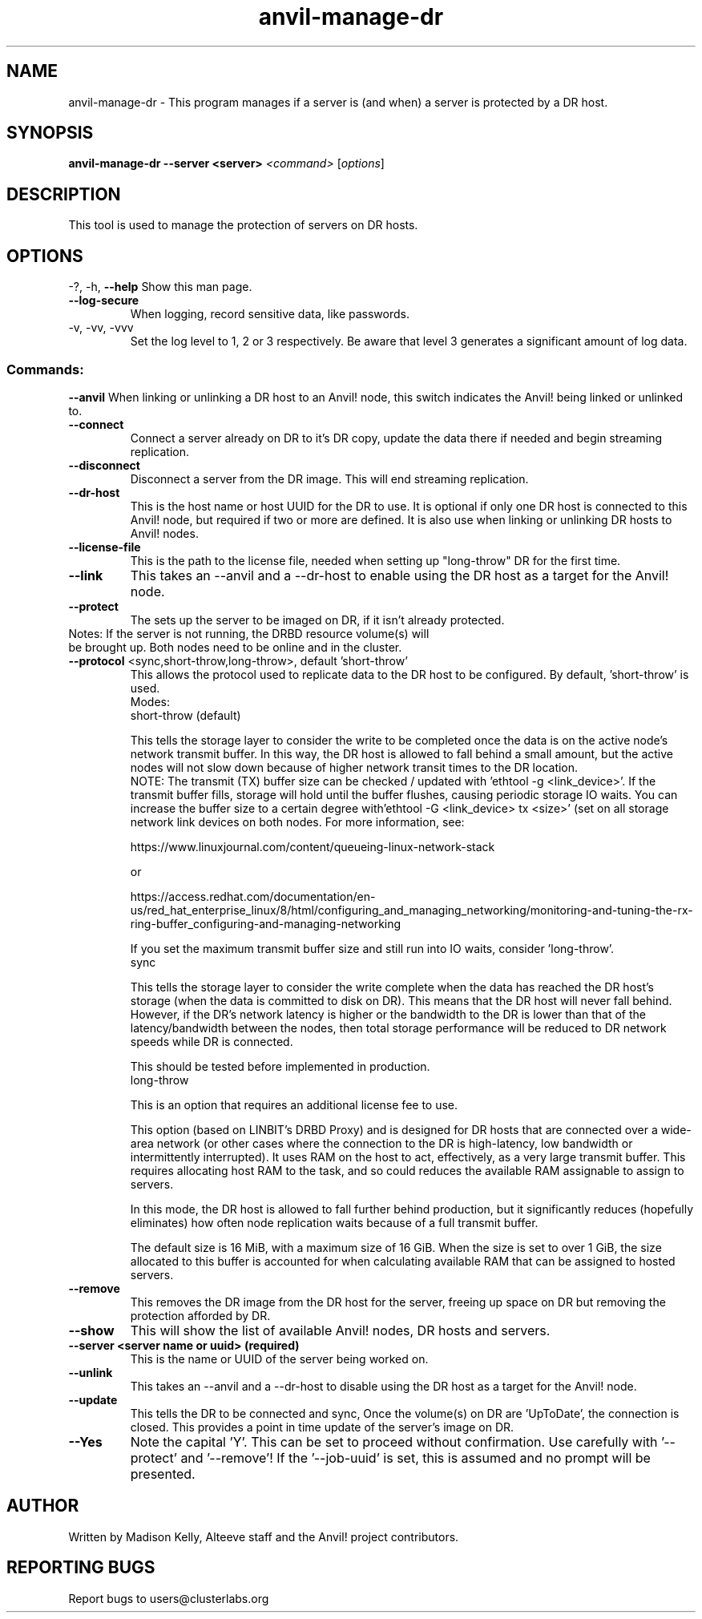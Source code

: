 .\" Manpage for the Anvil! DR hosts
.\" Contact mkelly@alteeve.com to report issues, concerns or suggestions.
.TH anvil-manage-dr "8" "August 18 2022" "Anvil! Intelligent Availability™ Platform"
.SH NAME
anvil-manage-dr \- This program manages if a server is (and when) a server is protected by a DR host.
.SH SYNOPSIS
.B anvil-manage-dr --server <server>
\fI\,<command> \/\fR[\fI\,options\/\fR]
.SH DESCRIPTION
This tool is used to manage the protection of servers on DR hosts.
.IP
.SH OPTIONS
\-?, \-h, \fB\-\-help\fR
Show this man page.
.TP
\fB\-\-log\-secure\fR
When logging, record sensitive data, like passwords.
.TP
\-v, \-vv, \-vvv
Set the log level to 1, 2 or 3 respectively. Be aware that level 3 generates a significant amount of log data.
.IP
.SS "Commands:"
\fB\-\-anvil\fR
When linking or unlinking a DR host to an Anvil! node, this switch indicates the Anvil! being linked or unlinked to.
.TP
\fB\-\-connect\fR
Connect a server already on DR to it's DR copy, update the data there if needed and begin streaming replication.
.TP
\fB\-\-disconnect\fR
Disconnect a server from the DR image. This will end streaming replication.
.TP
\fB\-\-dr\-host\fR
This is the host name or host UUID for the DR to use. It is optional if only one DR host is connected to this Anvil! node, but required if two or more are defined. It is also use when linking or unlinking DR hosts to Anvil! nodes.
.TP
\fB\-\-license\-file\fR
This is the path to the license file, needed when setting up "long-throw" DR for the first time.
.TP
\fB\-\-link\fR
This takes an --anvil and a --dr-host to enable using the DR host as a target for the Anvil! node.
.TP
\fB\-\-protect\fR
The sets up the server to be imaged on DR, if it isn't already protected.
.TP
Notes: If the server is not running, the DRBD resource volume(s) will be brought up. Both nodes need to be online and in the cluster.
.TP
\fB\-\-protocol\fR <sync,short-throw,long-throw>, default 'short-throw'
This allows the protocol used to replicate data to the DR host to be configured. By default, 'short-throw' is used.
.br
Modes:
.br
short-throw (default)

This tells the storage layer to consider the write to be completed once the data is on the active node's network transmit buffer. In this way, the DR host is allowed to fall behind a small amount, but the active nodes will not slow down because of higher network transit times to the DR location. 
.br
    NOTE: The transmit (TX) buffer size can be checked / updated with 'ethtool -g <link_device>'. If the transmit buffer fills, storage will hold until the buffer flushes, causing periodic storage IO waits. You can increase the buffer size to a certain degree with'ethtool -G <link_device> tx <size>' (set on all storage network link devices on both nodes. For more information, see:

    https://www.linuxjournal.com/content/queueing-linux-network-stack

    or

    https://access.redhat.com/documentation/en-us/red_hat_enterprise_linux/8/html/configuring_and_managing_networking/monitoring-and-tuning-the-rx-ring-buffer_configuring-and-managing-networking

    If you set the maximum transmit buffer size and still run into IO waits, consider 'long-throw'.
.br
sync

    This tells the storage layer to consider the write complete when the data has reached the DR host's storage (when the data is committed to disk on DR). This means that the DR host will never fall behind. However, if the DR's network latency is higher or the bandwidth to the DR is lower than that of the latency/bandwidth between the nodes, then total storage performance will be reduced to DR network speeds while DR is connected. 

    This should be tested before implemented in production.
.br
long-throw

    This is an option that requires an additional license fee to use.

    This option (based on LINBIT's DRBD Proxy) and is designed for DR hosts that are connected over a wide-area network (or other cases where the connection to the DR is high-latency, low bandwidth or intermittently interrupted). It uses RAM on the host to act, effectively, as a  very large transmit buffer. This requires allocating host RAM to the task, and so could  reduces the available RAM assignable to assign to servers.

    In this mode, the DR host is allowed to fall further behind production, but it significantly reduces (hopefully eliminates) how often node replication waits because of a full transmit buffer. 

    The default size is 16 MiB, with a maximum size of 16 GiB. When the size is set to over 1 GiB, the size allocated to this buffer is accounted for when calculating available RAM that can be assigned to hosted servers.
.TP
\fB\-\-remove\fB
This removes the DR image from the DR host for the server, freeing up space on DR but removing the  protection afforded by DR.
.TP
\fB\-\-show\fR
This will show the list of available Anvil! nodes, DR hosts and servers.
.TP
\fB\-\-server\fB <server name or uuid> (required)
This is the name or UUID of the server being worked on.
.TP
\fB\-\-unlink\fR
This takes an --anvil and a --dr-host to disable using the DR host as a target for the Anvil! node.
.TP
\fB\-\-update\fB
This tells the DR to be connected and sync, Once the volume(s) on DR are 'UpToDate', the connection is closed. This provides a point in time update of the server's image on DR.
.TP
\fB\-\-Yes\fB
Note the capital 'Y'. This can be set to proceed without confirmation. Use carefully with '\-\-protect' and '\-\-remove'! If the '\-\-job-uuid' is set, this is assumed and no prompt will be presented.
.IP
.SH AUTHOR
Written by Madison Kelly, Alteeve staff and the Anvil! project contributors.
.SH "REPORTING BUGS"
Report bugs to users@clusterlabs.org
